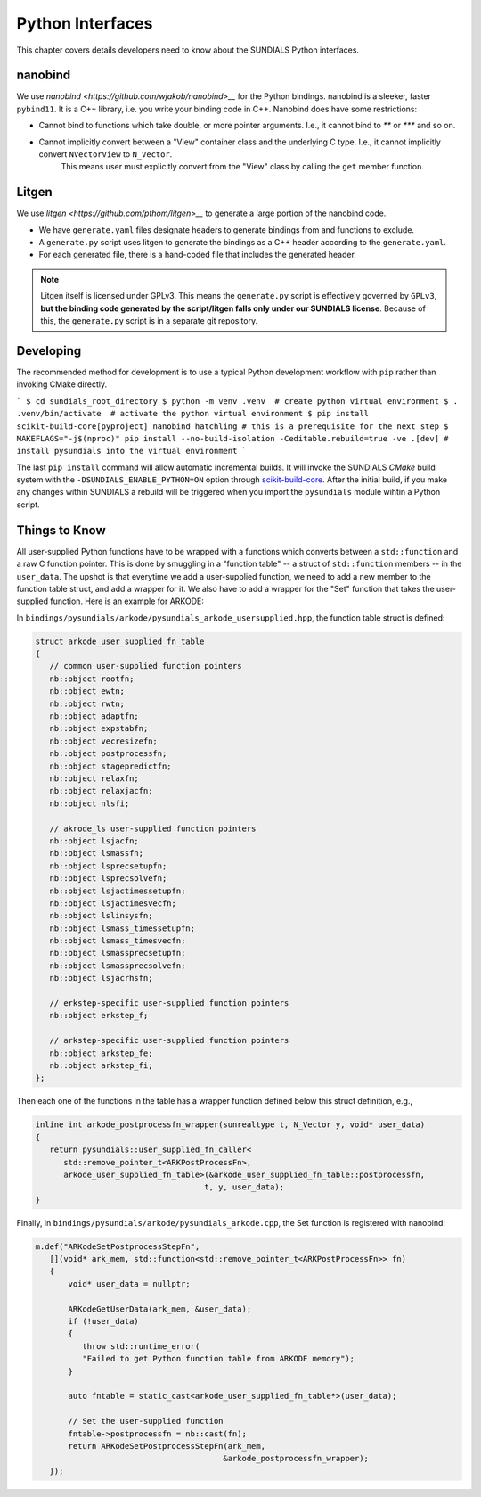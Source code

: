 ..
   Author(s): Cody J. Balos @ LLNL
   -----------------------------------------------------------------------------
   SUNDIALS Copyright Start
   Copyright (c) 2002-2025, Lawrence Livermore National Security
   and Southern Methodist University.
   All rights reserved.

   See the top-level LICENSE and NOTICE files for details.

   SPDX-License-Identifier: BSD-3-Clause
   SUNDIALS Copyright End
   -----------------------------------------------------------------------------

.. _Python:

Python Interfaces
=================

This chapter covers details developers need to know about the SUNDIALS Python interfaces.


nanobind
--------

We use `nanobind <https://github.com/wjakob/nanobind>__` for the Python bindings. nanobind is a sleeker, faster ``pybind11``.
It is a C++ library, i.e. you write your binding code in C++. Nanobind does have some restrictions:

- Cannot bind to functions which take double, or more pointer arguments. I.e., it cannot bind to `**` or `***` and so on.
- Cannot implicitly convert between a "View" container class and the underlying C type. I.e., it cannot implicitly convert ``NVectorView`` to ``N_Vector``.
   This means user must explicitly convert from the "View" class by calling the ``get`` member function. 


Litgen
------

We use `litgen <https://github.com/pthom/litgen>__` to generate a large portion of the nanobind code.

- We have ``generate.yaml`` files designate headers to generate bindings from and functions to exclude.
- A ``generate.py`` script uses litgen to generate the bindings as a C++ header according to the ``generate.yaml``.
- For each generated file, there is a hand-coded file that includes the generated header.  

.. note::

    Litgen itself is licensed under GPLv3. This means the ``generate.py`` script is effectively governed by ``GPLv3``,  
    **but the binding code generated by the script/litgen falls only under our SUNDIALS license**. 
    Because of this, the ``generate.py`` script is in a separate git repository.


Developing
----------

The recommended method for development is to use a typical Python development workflow with ``pip`` rather than invoking CMake directly.

```
$ cd sundials_root_directory
$ python -m venv .venv  # create python virtual environment
$ . .venv/bin/activate  # activate the python virtual environment
$ pip install scikit-build-core[pyproject] nanobind hatchling # this is a prerequisite for the next step
$ MAKEFLAGS="-j$(nproc)" pip install --no-build-isolation -Ceditable.rebuild=true -ve .[dev] # install pysundials into the virtual environment
```

The last ``pip install`` command will allow automatic incremental builds. It will invoke the SUNDIALS `CMake` build system with the
``-DSUNDIALS_ENABLE_PYTHON=ON`` option through `scikit-build-core <https://scikit-build-core.readthedocs.io/en/latest/index.html>`__.
After the initial build, if you make any changes within SUNDIALS a rebuild will be triggered when you import the ``pysundials``
module wihtin a Python script. 


Things to Know
--------------

All user-supplied Python functions have to be wrapped with a functions which converts between a ``std::function`` and a raw C function pointer.
This is done by smuggling in a "function table" -- a struct of ``std::function`` members -- in the ``user_data``.
The upshot is that everytime we add a user-supplied function, we need to add a new member to the function table struct, and add a wrapper for it.
We also have to add a wrapper for the "Set" function that takes the user-supplied function. Here is an example for ARKODE:

In ``bindings/pysundials/arkode/pysundials_arkode_usersupplied.hpp``, the function table struct is defined:

.. code-block:: cpp

   struct arkode_user_supplied_fn_table
   {
      // common user-supplied function pointers
      nb::object rootfn;
      nb::object ewtn;
      nb::object rwtn;
      nb::object adaptfn;
      nb::object expstabfn;
      nb::object vecresizefn;
      nb::object postprocessfn;
      nb::object stagepredictfn;
      nb::object relaxfn;
      nb::object relaxjacfn;
      nb::object nlsfi;

      // akrode_ls user-supplied function pointers
      nb::object lsjacfn;
      nb::object lsmassfn;
      nb::object lsprecsetupfn;
      nb::object lsprecsolvefn;
      nb::object lsjactimessetupfn;
      nb::object lsjactimesvecfn;
      nb::object lslinsysfn;
      nb::object lsmass_timessetupfn;
      nb::object lsmass_timesvecfn;
      nb::object lsmassprecsetupfn;
      nb::object lsmassprecsolvefn;
      nb::object lsjacrhsfn;

      // erkstep-specific user-supplied function pointers
      nb::object erkstep_f;

      // arkstep-specific user-supplied function pointers
      nb::object arkstep_fe;
      nb::object arkstep_fi;
   };


Then each one of the functions in the table has a wrapper function defined below this struct definition, e.g.,

.. code-block:: cpp

   inline int arkode_postprocessfn_wrapper(sunrealtype t, N_Vector y, void* user_data)
   {
      return pysundials::user_supplied_fn_caller<
         std::remove_pointer_t<ARKPostProcessFn>,
         arkode_user_supplied_fn_table>(&arkode_user_supplied_fn_table::postprocessfn,
                                       t, y, user_data);
   }

Finally, in ``bindings/pysundials/arkode/pysundials_arkode.cpp``, the Set function is registered with nanobind:

.. code-block:: cpp

     m.def("ARKodeSetPostprocessStepFn",
        [](void* ark_mem, std::function<std::remove_pointer_t<ARKPostProcessFn>> fn)
        {
            void* user_data = nullptr;

            ARKodeGetUserData(ark_mem, &user_data);
            if (!user_data)
            {
               throw std::runtime_error(
               "Failed to get Python function table from ARKODE memory");
            }

            auto fntable = static_cast<arkode_user_supplied_fn_table*>(user_data);

            // Set the user-supplied function
            fntable->postprocessfn = nb::cast(fn);
            return ARKodeSetPostprocessStepFn(ark_mem,
                                             &arkode_postprocessfn_wrapper);
        });